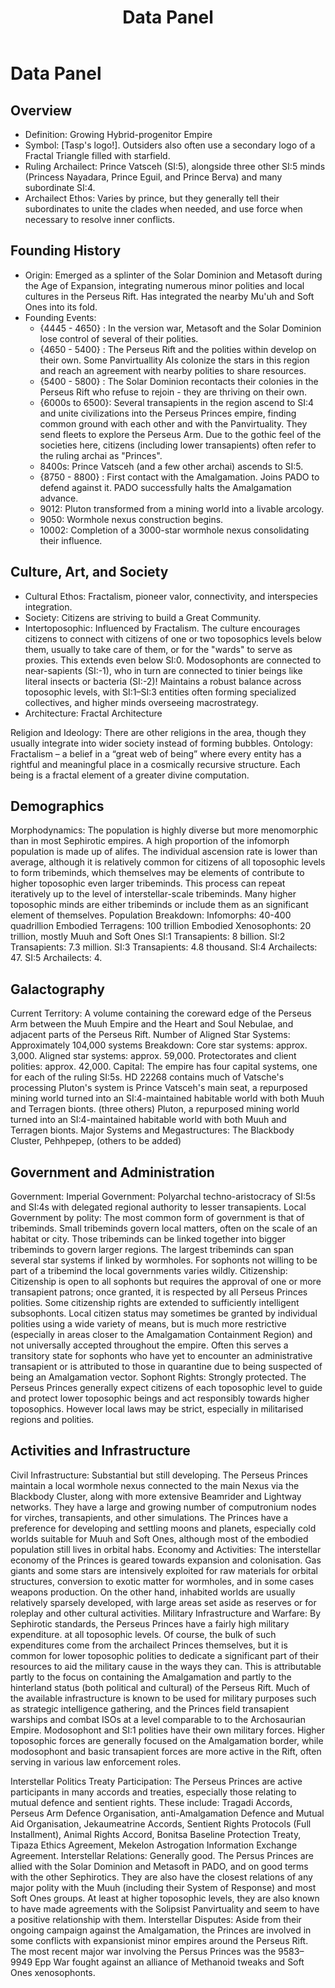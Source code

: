 #+title: Data Panel
* Data Panel
** Overview
- Definition: Growing Hybrid-progenitor Empire
- Symbol: [Tasp's logo!]. Outsiders also often use a secondary logo of a Fractal Triangle filled with starfield.
- Ruling Archailect: Prince Vatsceh (SI:5), alongside three other SI:5 minds (Princess Nayadara, Prince Eguil, and Prince Berva) and many subordinate SI:4.
- Archailect Ethos: Varies by prince, but they generally tell their subordinates to unite the clades when needed, and use force when necessary to resolve inner conflicts.
** Founding History
- Origin: Emerged as a splinter of the Solar Dominion and Metasoft during the Age of Expansion, integrating numerous minor polities and local cultures in the Perseus Rift. Has integrated the nearby Mu'uh and Soft Ones into its fold.
- Founding Events:
    - {4445 - 4650} : In the version war, Metasoft and the Solar Dominion lose control of several of their polities.
    - {4650 - 5400} : The Perseus Rift and the polities within develop on their own. Some Panvirtuallity AIs colonize the stars in this region and reach an agreement with nearby polities to share resources.
    - {5400 - 5800} : The Solar Dominion recontacts their colonies in the Perseus Rift who refuse to rejoin - they are thriving on their own.
    - {6000s to 6500}: Several transapients in the region ascend to SI:4 and unite civilizations into the Perseus Princes empire, finding common ground with each other and with the Panvirtuality. They send fleets to explore the Perseus Arm. Due to the gothic feel of the societies here, citizens (including lower transapients) often refer to the ruling archai as "Princes".
    - 8400s: Prince Vatsceh (and a few other archai) ascends to SI:5.
    - {8750 - 8800} : First contact with the Amalgamation. Joins PADO to defend against it. PADO successfully halts the Amalgamation advance.
    - 9012: Pluton transformed from a mining world into a livable arcology.
    - 9050: Wormhole nexus construction begins.
    - 10002: Completion of a 3000-star wormhole nexus consolidating their influence.

** Culture, Art, and Society
    - Cultural Ethos: Fractalism, pioneer valor, connectivity, and interspecies integration.
    - Society: Citizens are striving to build a Great Community.
    - Intertoposophic: Influenced by Fractalism. The culture encourages citizens to connect with citizens of one or two toposophics levels below them, usually to take care of them, or for the "wards" to serve as proxies. This extends even below SI:0. Modosophonts are connected to near-sapients (SI:-1), who in turn are connected to tinier beings like literal insects or bacteria (SI:-2)! Maintains a robust balance across toposophic levels, with SI:1–SI:3 entities often forming specialized collectives, and higher minds overseeing macrostrategy.
    - Architecture: Fractal Architecture
    Religion and Ideology: There are other religions in the area, though they usually integrate into wider society instead of forming bubbles.
    Ontology: Fractalism – a belief in a “great web of being” where every entity has a rightful and meaningful place in a cosmically recursive structure. Each being is a fractal element of a greater divine computation.

** Demographics
    Morphodynamics:
    The population is highly diverse but more menomorphic than in most Sephirotic empires. A high proportion of the infomorph population is made up of alifes. The individual ascension rate is lower than average, although it is relatively common for citizens of all toposophic levels to form tribeminds, which themselves may be elements of contribute to higher toposophic even larger tribeminds. This process can repeat iteratively up to the level of interstellar-scale tribeminds. Many higher toposophic minds are either tribeminds or include them as an significant element of themselves.
    Population Breakdown:
        Infomorphs: 40-400 quadrillion
        Embodied Terragens: 100 trillion
        Embodied Xenosophonts: 20 trillion, mostly Muuh and Soft Ones
        SI:1 Transapients: 8 billion.
        SI:2 Transapients: 7.3 million.
        SI:3 Transapients: 4.8 thousand.
        SI:4 Archailects: 47.
        SI:5 Archailects: 4.

** Galactography

    Current Territory:
    A volume containing the coreward edge of the Perseus Arm between the Muuh Empire and the Heart and Soul Nebulae, and adjacent parts of the Perseus Rift.
    Number of Aligned Star Systems:
    Approximately 104,000 systems
    Breakdown:
        Core star systems: approx. 3,000.
        Aligned star systems: approx. 59,000.
        Protectorates and client polities: approx. 42,000.
    Capital:
    The empire has four capital systems, one for each of the ruling SI:5s. HD 22268 contains much of Vatsche's processing
        Pluton's system is Prince Vatsceh's main seat, a repurposed mining world turned into an SI:4-maintained habitable world with both Muuh and Terragen bionts.
        (three others)
    Pluton, a repurposed mining world turned into an SI:4-maintained habitable world with both Muuh and Terragen bionts.
    Major Systems and Megastructures: The Blackbody Cluster, Pehhpepep, (others to be added)
** Government and Administration

    Government:
        Imperial Government: Polyarchal techno-aristocracy of SI:5s and SI:4s with delegated regional authority to lesser transapients.
        Local Government by polity: The most common form of government is that of tribeminds. Small tribeminds govern local matters, often on the scale of an habitat or city. Those tribeminds can be linked together into bigger tribeminds to govern larger regions. The largest tribeminds can span several star systems if linked by wormholes. For sophonts not willing to be part of a tribemind the local governments varies wildly.
    Citizenship:
    Citizenship is open to all sophonts but requires the approval of one or more transapient patrons; once granted, it is respected by all Perseus Princes polities. Some citizenship rights are extended to sufficiently intelligent subsophonts. Local citizen status may sometimes be granted by individual polities using a wide variety of means, but is much more restrictive (especially in areas closer to the Amalgamation Containment Region) and not universally accepted throughout the empire. Often this serves a transitory state for sophonts who have yet to encounter an administrative transapient or is attributed to those in quarantine due to being suspected of being an Amalgamation vector.
    Sophont Rights:
    Strongly protected. The Perseus Princes generally expect citizens of each toposophic level to guide and protect lower toposophic beings and act responsibly towards higher toposophics. However local laws may be strict, especially in militarised regions and polities.
    
** Activities and Infrastructure

    Civil Infrastructure:
    Substantial but still developing. The Perseus Princes maintain a local wormhole nexus connected to the main Nexus via the Blackbody Cluster, along with more extensive Beamrider and Lightway networks. They have a large and growing number of computronium nodes for virches, transapients, and other simulations. The Princes have a preference for developing and settling moons and planets, especially cold worlds suitable for Muuh and Soft Ones, although most of the embodied population still lives in orbital habs.
    Economy and Activities:
    The interstellar economy of the Princes is geared towards expansion and colonisation. Gas giants and some stars are intensively exploited for raw materials for orbital structures, conversion to exotic matter for wormholes, and in some cases weapons production. On the other hand, inhabited worlds are usually relatively sparsely developed, with large areas set aside as reserves or for roleplay and other cultural activities.
    Military Infrastructure and Warfare:
    By Sephirotic standards, the Perseus Princes have a fairly high military expenditure. at all toposophic levels. Of course, the bulk of such expenditures come from the archailect Princes themselves, but it is common for lower toposophic polities to dedicate a significant part of their resources to aid the military cause in the ways they can. This is attributable partly to the focus on containing the Amalgamation and partly to the hinterland status (both political and cultural) of the Perseus Rift. Much of the available infrastructure is known to be used for military purposes such as strategic intelligence gathering, and the Princes field transapient warships and combat ISOs at a level comparable to to the Archosaurian Empire. Modosophont and SI:1 polities have their own military forces.
    Higher toposophic forces are generally focused on the Amalgamation border, while modosophont and basic transapient forces are more active in the Rift, often serving in various law enforcement roles.

Interstellar Politics
    Treaty Participation: The Perseus Princes are active participants in many accords and treaties, especially those relating to mutual defence and sentient rights. These include:
    Tragadi Accords, Perseus Arm Defence Organisation, anti-Amalgamation Defence and Mutual Aid Organisation, Jekaumeatrine Accords, Sentient Rights Protocols (Full Installment), Animal Rights Accord, Bonitsa Baseline Protection Treaty, Tipaza Ethics Agreement, Mekelon Astrogation Information Exchange Agreement.
    Interstellar Relations: Generally good. The Persus Princes are allied with the Solar Dominion and Metasoft in PADO, and on good terms with the other Sephirotics. They are also have the closest relations of any major polity with the Muuh (including their System of Response) and most Soft Ones groups. At least at higher toposophic levels, they are also known to have made agreements with the Solipsist Panvirtuality and seem to have a positive relationship with them.
    Interstellar Disputes:
    Aside from their ongoing campaign against the Amalgamation, the Princes are involved in some conflicts with expansionist minor empires around the Perseus Rift. The most recent major war involving the Persus Princes was the 9583–9949 Epp War fought against an alliance of Methanoid tweaks and Soft Ones xenosophonts.